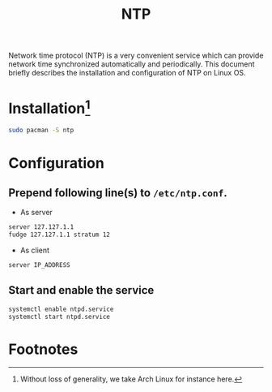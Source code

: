 #+TITLE: NTP
#+OPTIONS: toc:1

Network time protocol (NTP) is a very convenient service which can provide network time synchronized automatically and periodically. This document briefly describes the installation and configuration of NTP on Linux OS.
* Installation[fn:1]
#+BEGIN_SRC sh
sudo pacman -S ntp
#+END_SRC
* Configuration
** Prepend following line(s) to =/etc/ntp.conf=.
- As server
#+BEGIN_SRC sh
server 127.127.1.1
fudge 127.127.1.1 stratum 12
#+END_SRC
- As client
#+BEGIN_SRC sh
server IP_ADDRESS
#+END_SRC
** Start and enable the service
#+BEGIN_SRC sh
systemctl enable ntpd.service
systemctl start ntpd.service
#+END_SRC

* Footnotes

[fn:1] Without loss of generality, we take Arch Linux for instance here.


